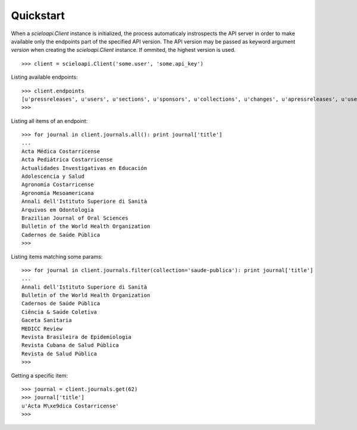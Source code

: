 .. _quickstart:

Quickstart
==========

When a `scieloapi.Client` instance is initialized, the process automaticaly 
instrospects the API server in order to make available only the endpoints part 
of the specified API version. The API version may be passed as keyword argument 
`version` when creating the `scieloapi.Client` instance. If ommited, the highest 
version is used.

::

    >>> client = scieloapi.Client('some.user', 'some.api_key') 
    

Listing available endpoints::

    >>> client.endpoints
    [u'pressreleases', u'users', u'sections', u'sponsors', u'collections', u'changes', u'apressreleases', u'uselicenses', u'journals', u'issues']
    >>>

Listing all items of an endpoint::

    >>> for journal in client.journals.all(): print journal['title']
    ...
    Acta Médica Costarricense
    Acta Pediátrica Costarricense
    Actualidades Investigativas en Educación
    Adolescencia y Salud
    Agronomía Costarricense
    Agronomía Mesoamericana
    Annali dell'Istituto Superiore di Sanità
    Arquivos em Odontologia
    Brazilian Journal of Oral Sciences
    Bulletin of the World Health Organization
    Cadernos de Saúde Pública
    >>> 


Listing items matching some params::

    >>> for journal in client.journals.filter(collection='saude-publica'): print journal['title']
    ...
    Annali dell'Istituto Superiore di Sanità
    Bulletin of the World Health Organization
    Cadernos de Saúde Pública
    Ciência & Saúde Coletiva
    Gaceta Sanitaria
    MEDICC Review
    Revista Brasileira de Epidemiologia
    Revista Cubana de Salud Pública
    Revista de Salud Pública
    >>>


Getting a specific item::

    >>> journal = client.journals.get(62)
    >>> journal['title']
    u'Acta M\xe9dica Costarricense'
    >>>

